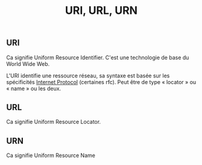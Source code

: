 :PROPERTIES:
:ID: BC7D40FB-16D2-47B1-8CD8-E81DDA0082CF
:END:
#+title: URI, URL, URN

** URI
Ca signifie Uniform Resource Identifier. C'est une technologie de base du World Wide Web.

L'URI identifie une ressource réseau, sa syntaxe est basée sur les spécificités [[file:../Réseau/Internet Protocol.org][Internet Protocol]] (certaines rfc). Peut être de type « locator » ou « name » ou les deux.

** URL
Ca signifie Uniform Resource Locator.

** URN
Ca signifie Uniform Resource Name
